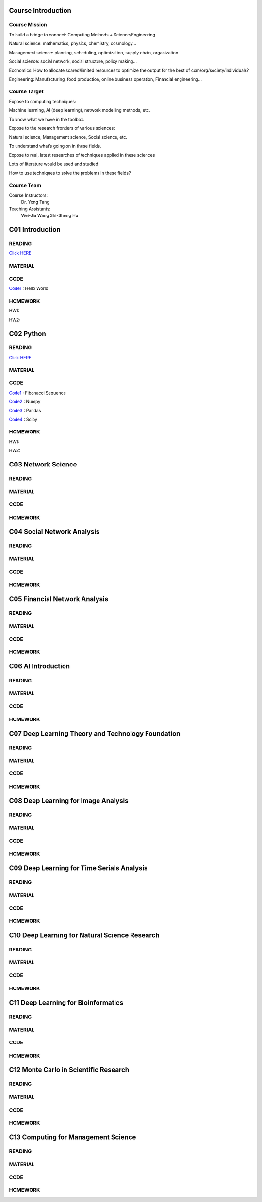 **************************
Course Introduction  
************************** 
   
Course Mission  
=========================
 
To build a bridge to connect: Computing Methods + Science/Engineering

Natural science: mathematics, physics, chemistry, cosmology...

Management science: planning, scheduling, optimization, supply chain, organization...

Social science: social network, social structure, policy making...

Economics: How to allocate scared/limited resources to optimize the output for the best of com/org/society/individuals?

Engineering: Manufacturing, food production, online business operation, Financial engineering...

Course Target
=========================

Expose to computing techniques:

Machine learning, AI (deep learning), network modelling methods, etc.

To know what we have in the toolbox.

Expose to the research frontiers of various sciences:

Natural science, Management science, Social science, etc.

To understand what’s going on in these fields.

Expose to real, latest researches of techniques applied in these sciences

Lot’s of literature would be used and studied

How to use techniques to solve the problems in these fields?

Course Team
=========================
Course Instructors:
   Dr. Yong Tang

Teaching Assistants:
   Wei-Jia Wang
   Shi-Sheng Hu
 
**************************
C01 Introduction
**************************

READING
=========================


`Click HERE <https://htmlpreview.github.io/?https://github.com/gracewang723/Algo_Course/blob/master/test.html>`__

MATERIAL
=========================

CODE
=========================
`Code1 <https://github.com/gracewang723/Algo_Course/blob/master/C01%20Introduction.py>`__ : Hello World!

HOMEWORK
=========================
HW1:

HW2:



**************************
C02 Python
**************************


READING
=========================


`Click HERE <https://htmlpreview.github.io/?https://github.com/gracewang723/Algo_Course/blob/master/test.html>`__

MATERIAL
=========================

CODE
=========================
`Code1 <https://github.com/gracewang723/Algo_Course/blob/master/C02%20Python_Fibonacci.py>`__ : Fibonacci Sequence

`Code2 <https://github.com/gracewang723/Algo_Course/blob/master/C02%20Python_numpy.py>`__ : Numpy

`Code3 <https://github.com/gracewang723/Algo_Course/blob/master/C02%20Python_pandas.py>`__ : Pandas

`Code4 <https://github.com/gracewang723/Algo_Course/blob/master/C02%20Python_scipy.py>`__ : Scipy

HOMEWORK
=========================
HW1:

HW2:



**************************
C03 Network Science
**************************


READING
=========================

MATERIAL
=========================

CODE
=========================

HOMEWORK
=========================




**************************
C04 Social Network Analysis
**************************


READING
=========================

MATERIAL
=========================

CODE
=========================

HOMEWORK
=========================




**************************
C05 Financial Network Analysis
**************************


READING
=========================

MATERIAL
=========================

CODE
=========================

HOMEWORK
=========================




**************************
C06 AI Introduction
**************************


READING
=========================

MATERIAL
=========================

CODE
=========================

HOMEWORK
=========================




**************************
C07 Deep Learning Theory and Technology Foundation
**************************


READING
=========================

MATERIAL
=========================

CODE
=========================

HOMEWORK
=========================




**************************
C08 Deep Learning for Image Analysis
**************************


READING
=========================

MATERIAL
=========================

CODE
=========================

HOMEWORK
=========================




**************************
C09 Deep Learning for Time Serials Analysis
**************************


READING
=========================

MATERIAL
=========================

CODE
=========================

HOMEWORK
=========================



**************************
C10 Deep Learning for Natural Science Research
**************************


READING
=========================

MATERIAL
=========================

CODE
=========================

HOMEWORK
=========================




**************************
C11 Deep Learning for Bioinformatics
**************************


READING
=========================

MATERIAL
=========================

CODE
=========================

HOMEWORK
=========================




**************************
C12 Monte Carlo in Scientific Research
**************************


READING
=========================

MATERIAL
=========================

CODE
=========================

HOMEWORK
=========================




**************************
C13 Computing for Management Science
**************************


READING
=========================

MATERIAL
=========================

CODE
=========================

HOMEWORK
=========================
